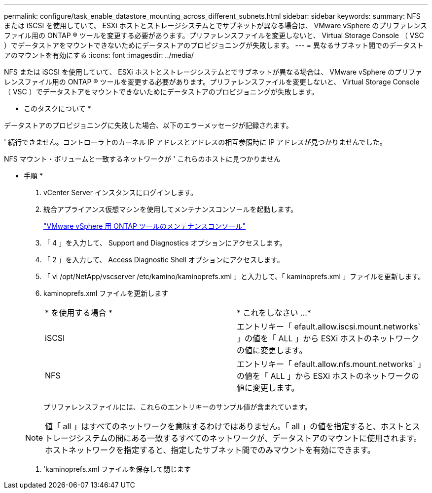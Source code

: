 ---
permalink: configure/task_enable_datastore_mounting_across_different_subnets.html 
sidebar: sidebar 
keywords:  
summary: NFS または iSCSI を使用していて、 ESXi ホストとストレージシステムとでサブネットが異なる場合は、 VMware vSphere のプリファレンスファイル用の ONTAP ® ツールを変更する必要があります。プリファレンスファイルを変更しないと、 Virtual Storage Console （ VSC ）でデータストアをマウントできないためにデータストアのプロビジョニングが失敗します。 
---
= 異なるサブネット間でのデータストアのマウントを有効にする
:icons: font
:imagesdir: ../media/


[role="lead"]
NFS または iSCSI を使用していて、 ESXi ホストとストレージシステムとでサブネットが異なる場合は、 VMware vSphere のプリファレンスファイル用の ONTAP ® ツールを変更する必要があります。プリファレンスファイルを変更しないと、 Virtual Storage Console （ VSC ）でデータストアをマウントできないためにデータストアのプロビジョニングが失敗します。

* このタスクについて *

データストアのプロビジョニングに失敗した場合、以下のエラーメッセージが記録されます。

' 続行できません。コントローラ上のカーネル IP アドレスとアドレスの相互参照時に IP アドレスが見つかりませんでした。

NFS マウント・ボリュームと一致するネットワークが ' これらのホストに見つかりません

* 手順 *

. vCenter Server インスタンスにログインします。
. 統合アプライアンス仮想マシンを使用してメンテナンスコンソールを起動します。
+
link:reference_maintenance_console_of_ontap_tools_for_vmware_vsphere.html["VMware vSphere 用 ONTAP ツールのメンテナンスコンソール"]

. 「 4 」を入力して、 Support and Diagnostics オプションにアクセスします。
. 「 2 」を入力して、 Access Diagnostic Shell オプションにアクセスします。
. 「 vi /opt/NetApp/vscserver /etc/kamino/kaminoprefs.xml 」と入力して、「 kaminoprefs.xml 」ファイルを更新します。
. kaminoprefs.xml ファイルを更新します
+
|===


| * を使用する場合 * | * これをしなさい ...* 


 a| 
iSCSI
 a| 
エントリキー「 efault.allow.iscsi.mount.networks` 」の値を「 ALL 」から ESXi ホストのネットワークの値に変更します。



 a| 
NFS
 a| 
エントリキー「 efault.allow.nfs.mount.networks` 」の値を「 ALL 」から ESXi ホストのネットワークの値に変更します。

|===
+
プリファレンスファイルには、これらのエントリキーのサンプル値が含まれています。

+

NOTE: 値「 all 」はすべてのネットワークを意味するわけではありません。「 all 」の値を指定すると、ホストとストレージシステムの間にある一致するすべてのネットワークが、データストアのマウントに使用されます。ホストネットワークを指定すると、指定したサブネット間でのみマウントを有効にできます。

. 'kaminoprefs.xml ファイルを保存して閉じます

